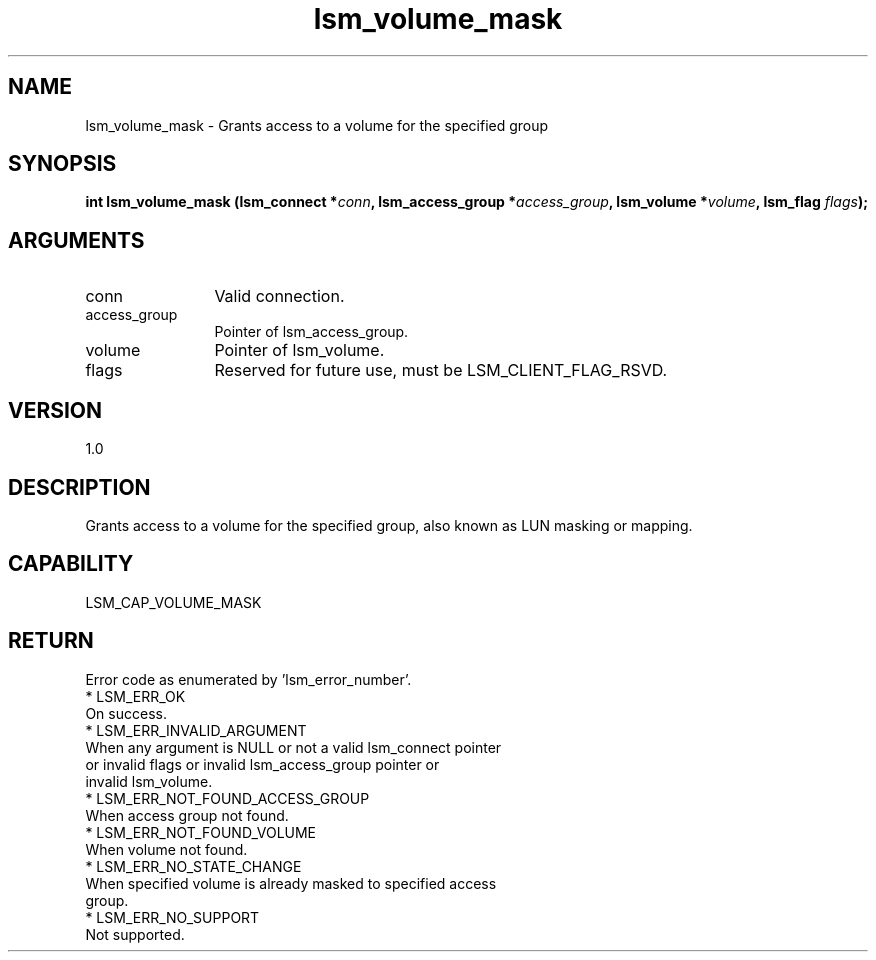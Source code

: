 .TH "lsm_volume_mask" 3 "lsm_volume_mask" "May 2018" "Libstoragemgmt C API Manual" 
.SH NAME
lsm_volume_mask \- Grants access to a volume for the specified group
.SH SYNOPSIS
.B "int" lsm_volume_mask
.BI "(lsm_connect *" conn ","
.BI "lsm_access_group *" access_group ","
.BI "lsm_volume *" volume ","
.BI "lsm_flag " flags ");"
.SH ARGUMENTS
.IP "conn" 12
Valid connection.
.IP "access_group" 12
Pointer of lsm_access_group.
.IP "volume" 12
Pointer of lsm_volume.
.IP "flags" 12
Reserved for future use, must be LSM_CLIENT_FLAG_RSVD.
.SH "VERSION"
1.0
.SH "DESCRIPTION"
Grants access to a volume for the specified group, also known as
LUN masking or mapping.
.SH "CAPABILITY"
LSM_CAP_VOLUME_MASK
.SH "RETURN"
Error code as enumerated by 'lsm_error_number'.
    * LSM_ERR_OK
        On success.
    * LSM_ERR_INVALID_ARGUMENT
        When any argument is NULL or not a valid lsm_connect pointer
        or invalid flags or invalid lsm_access_group pointer or
        invalid lsm_volume.
    * LSM_ERR_NOT_FOUND_ACCESS_GROUP
        When access group not found.
    * LSM_ERR_NOT_FOUND_VOLUME
        When volume not found.
    * LSM_ERR_NO_STATE_CHANGE
        When specified volume is already masked to specified access
        group.
    * LSM_ERR_NO_SUPPORT
        Not supported.
